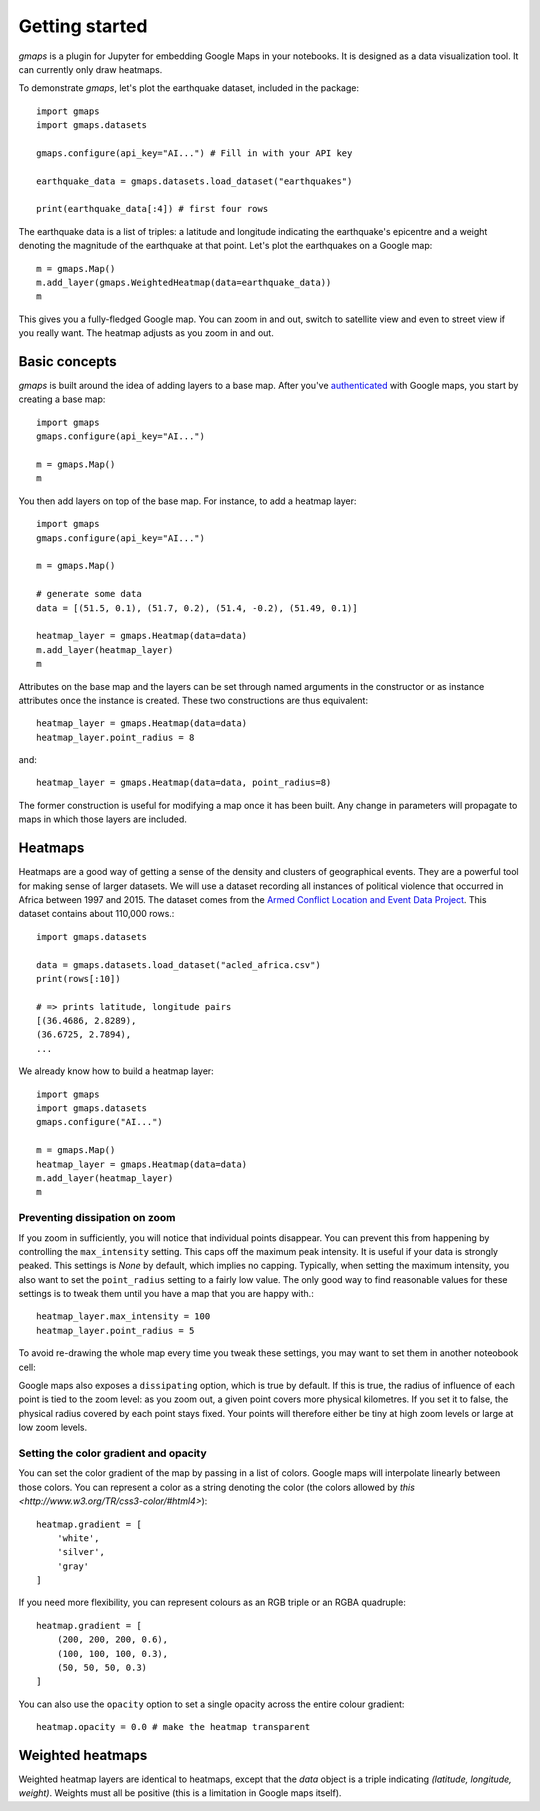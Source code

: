 
Getting started
---------------

`gmaps` is a plugin for Jupyter for embedding Google Maps in your notebooks. It is designed as a data visualization tool. It can currently only draw heatmaps.

To demonstrate `gmaps`, let's plot the earthquake dataset, included in the package::

  import gmaps
  import gmaps.datasets

  gmaps.configure(api_key="AI...") # Fill in with your API key

  earthquake_data = gmaps.datasets.load_dataset("earthquakes")

  print(earthquake_data[:4]) # first four rows

The earthquake data is a list of triples: a latitude and longitude indicating the earthquake's epicentre and a weight denoting the magnitude of the earthquake at that point. Let's plot the earthquakes on a Google map::

  m = gmaps.Map()
  m.add_layer(gmaps.WeightedHeatmap(data=earthquake_data))
  m

.. image:: tutorial-earthquakes.*

This gives you a fully-fledged Google map. You can zoom in and out, switch to satellite view and even to street view if you really want. The heatmap adjusts as you zoom in and out.


Basic concepts
^^^^^^^^^^^^^^

`gmaps` is built around the idea of adding layers to a base map. After you've `authenticated <authentication.html>`_ with Google maps, you start by creating a base map::

  import gmaps
  gmaps.configure(api_key="AI...")

  m = gmaps.Map()
  m

.. image:: plainmap2.*

You then add layers on top of the base map. For instance, to add a heatmap layer::

  import gmaps
  gmaps.configure(api_key="AI...")

  m = gmaps.Map()

  # generate some data
  data = [(51.5, 0.1), (51.7, 0.2), (51.4, -0.2), (51.49, 0.1)]

  heatmap_layer = gmaps.Heatmap(data=data)
  m.add_layer(heatmap_layer)
  m

.. image:: plainmap3.*

Attributes on the base map and the layers can be set through named arguments in the constructor or as instance attributes once the instance is created. These two constructions are thus equivalent::

  heatmap_layer = gmaps.Heatmap(data=data)
  heatmap_layer.point_radius = 8

and::

  heatmap_layer = gmaps.Heatmap(data=data, point_radius=8)

The former construction is useful for modifying a map once it has been built. Any change in parameters will propagate to maps in which those layers are included.

Heatmaps
^^^^^^^^

Heatmaps are a good way of getting a sense of the density and clusters of geographical events. They are a powerful tool for making sense of larger datasets. We will use a dataset recording all instances of political violence that occurred in Africa between 1997 and 2015. The dataset comes from the `Armed Conflict Location and Event Data Project <http://www.acleddata.com>`_. This dataset contains about 110,000 rows.::

  import gmaps.datasets

  data = gmaps.datasets.load_dataset("acled_africa.csv")
  print(rows[:10])

  # => prints latitude, longitude pairs
  [(36.4686, 2.8289),
  (36.6725, 2.7894),
  ...


We already know how to build a heatmap layer::

  import gmaps
  import gmaps.datasets
  gmaps.configure("AI...")

  m = gmaps.Map()
  heatmap_layer = gmaps.Heatmap(data=data)
  m.add_layer(heatmap_layer)
  m

Preventing dissipation on zoom
++++++++++++++++++++++++++++++

If you zoom in sufficiently, you will notice that individual points disappear. You can prevent this from happening by controlling the ``max_intensity`` setting. This caps off the maximum peak intensity. It is useful if your data is strongly peaked. This settings is `None` by default, which implies no capping. Typically, when setting the maximum intensity, you also want to set the ``point_radius`` setting to a fairly low value. The only good way to find reasonable values for these settings is to tweak them until you have a map that you are happy with.::

  heatmap_layer.max_intensity = 100
  heatmap_layer.point_radius = 5

To avoid re-drawing the whole map every time you tweak these settings, you may want to set them in another noteobook cell:


.. image:: acled_africa_heatmap.png

Google maps also exposes a ``dissipating`` option, which is true by default. If this is true, the radius of influence of each point is tied to the zoom level: as you zoom out, a given point covers more physical kilometres. If you set it to false, the physical radius covered by each point stays fixed. Your points will therefore either be tiny at high zoom levels or large at low zoom levels.

Setting the color gradient and opacity
++++++++++++++++++++++++++++++++++++++

You can set the color gradient of the map by passing in a list of colors. Google maps will interpolate linearly between those colors. You can represent a color as a string denoting the color (the colors allowed by `this <http://www.w3.org/TR/css3-color/#html4>`)::

  heatmap.gradient = [
      'white',
      'silver',
      'gray'
  ]

If you need more flexibility, you can represent colours as an RGB triple or an RGBA quadruple::


  heatmap.gradient = [
      (200, 200, 200, 0.6),
      (100, 100, 100, 0.3),
      (50, 50, 50, 0.3)
  ]

.. image:: acled_africa_heatmap_gradient.png

You can also use the ``opacity`` option to set a single opacity across the entire colour gradient::

  heatmap.opacity = 0.0 # make the heatmap transparent

Weighted heatmaps
^^^^^^^^^^^^^^^^^

Weighted heatmap layers are identical to heatmaps, except that the `data` object is a triple indicating `(latitude, longitude, weight)`. Weights must all be positive (this is a limitation in Google maps itself). 
